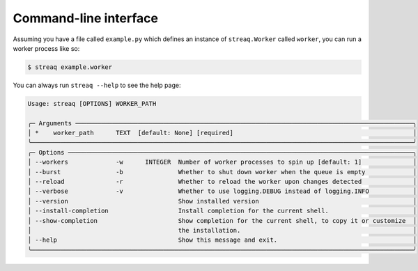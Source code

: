 Command-line interface
======================

Assuming you have a file called ``example.py`` which defines an instance of ``streaq.Worker`` called ``worker``, you can run a worker process like so:

.. code-block::

   $ streaq example.worker

You can always run ``streaq --help`` to see the help page:

.. code-block:: text

   Usage: streaq [OPTIONS] WORKER_PATH

   ╭─ Arguments ────────────────────────────────────────────────────────────────────────────────────────────╮
   │ *    worker_path      TEXT  [default: None] [required]                                                 │
   ╰────────────────────────────────────────────────────────────────────────────────────────────────────────╯
   ╭─ Options ──────────────────────────────────────────────────────────────────────────────────────────────╮
   │ --workers             -w      INTEGER  Number of worker processes to spin up [default: 1]              │
   │ --burst               -b               Whether to shut down worker when the queue is empty             │
   │ --reload              -r               Whether to reload the worker upon changes detected              │
   │ --verbose             -v               Whether to use logging.DEBUG instead of logging.INFO            │
   │ --version                              Show installed version                                          │
   │ --install-completion                   Install completion for the current shell.                       │
   │ --show-completion                      Show completion for the current shell, to copy it or customize  │
   │                                        the installation.                                               │
   │ --help                                 Show this message and exit.                                     │
   ╰────────────────────────────────────────────────────────────────────────────────────────────────────────╯
